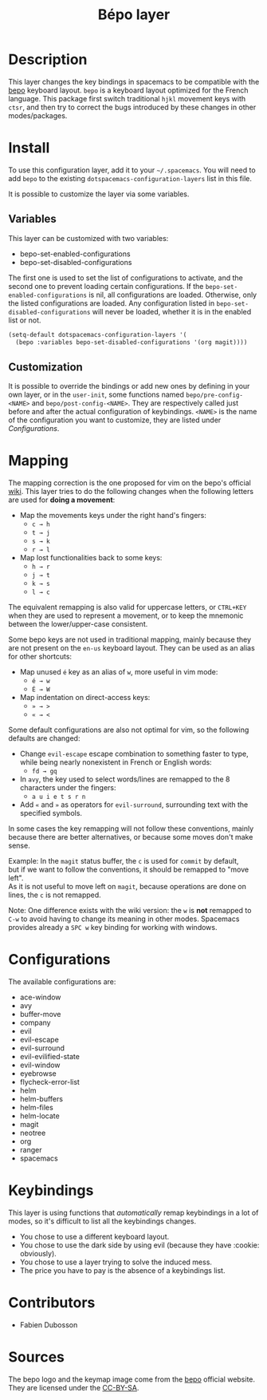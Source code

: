 #+TITLE: Bépo layer
#+HTML_HEAD_EXTRA: <link rel="stylesheet" type="text/css" href="../../../css/readtheorg.css" />

#+CAPTION: logo

[[file:img/bepo.png]]

* Table of Contents                                         :TOC_4_org:noexport:
 - [[Description][Description]]
 - [[Install][Install]]
   - [[Variables][Variables]]
   - [[Customization][Customization]]
 - [[Mapping][Mapping]]
 - [[Configurations][Configurations]]
 - [[Keybindings][Keybindings]]
 - [[Contributors][Contributors]]
 - [[Sources][Sources]]

* Description
This layer changes the key bindings in spacemacs to be compatible with the [[http://bepo.fr/][bepo]]
keyboard layout. =bepo= is a keyboard layout optimized for the French language.
This package first switch traditional ~hjkl~ movement keys with ~ctsr~, and then
try to correct the bugs introduced by these changes in other modes/packages.

[[file:img/keymap.png]]

* Install
To use this configuration layer, add it to your =~/.spacemacs=. You will need to
add =bepo= to the existing =dotspacemacs-configuration-layers= list in this
file.

It is possible to customize the layer via some variables.

** Variables
This layer can be customized with two variables:
- bepo-set-enabled-configurations
- bepo-set-disabled-configurations

The first one is used to set the list of configurations to activate, and the
second one to prevent loading certain configurations. If the
=bepo-set-enabled-configurations= is nil, all configurations are loaded.
Otherwise, only the listed configurations are loaded. Any configuration listed
in =bepo-set-disabled-configurations= will never be loaded, whether it is in the
enabled list or not.

#+begin_src emacs-lisp
  (setq-default dotspacemacs-configuration-layers '(
    (bepo :variables bepo-set-disabled-configurations '(org magit))))
#+end_src

** Customization
It is possible to override the bindings or add new ones by defining in your own
layer, or in the =user-init=, some functions named =bepo/pre-config-<NAME>= and
=bepo/post-config-<NAME>=. They are respectively called just before and after
the actual configuration of keybindings. =<NAME>= is the name of the
configuration you want to customize, they are listed under [[Configurations]].

* Mapping
The mapping correction is the one proposed for vim on the bepo's official [[http://bepo.fr/wiki/Vim#Principe][wiki]].
This layer tries to do the following changes when the following letters are used
for *doing a movement*:

- Map the movements keys under the right hand's fingers:
  - ~c → h~
  - ~t → j~
  - ~s → k~
  - ~r → l~

- Map lost functionalities back to some keys:
  - ~h → r~
  - ~j → t~
  - ~k → s~
  - ~l → c~

The equivalent remapping is also valid for uppercase letters, or ~CTRL+KEY~ when
they are used to represent a movement, or to keep the mnemonic between the
lower/upper-case consistent.

Some bepo keys are not used in traditional mapping, mainly because they are not
present on the =en-us= keyboard layout. They can be used as an alias for other
shortcuts:
  
- Map unused ~é~ key as an alias of ~w~, more useful in vim mode:
  - ~é → w~
  - ~É → W~

- Map indentation on direct-access keys:
  - ~» → >~
  - ~« → <~

Some default configurations are also not optimal for vim, so the following
defaults are changed:

- Change =evil-escape= escape combination to something faster to type, while
  being nearly nonexistent in French or English words:
  - ~fd → gq~

- In =avy=, the key used to select words/lines are remapped to the 8 characters
  under the fingers:
  - ~a u i e t s r n~

- Add ~«~ and ~»~ as operators for =evil-surround=, surrounding text with the
  specified symbols.

In some cases the key remapping will not follow these conventions, mainly
because there are better alternatives, or because some moves don't make sense.

#+begin_verse
Example: In the =magit= status buffer, the ~c~ is used for =commit= by default,
but if we want to follow the conventions, it should be remapped to "move left".
As it is not useful to move left on =magit=, because operations are done on
lines, the ~c~ is not remapped.
#+end_verse

Note: One difference exists with the wiki version: the ~w~ is *not* remapped to
~C-w~ to avoid having to change its meaning in other modes. Spacemacs provides
already a ~SPC w~ key binding for working with windows.

* Configurations
The available configurations are:

- ace-window
- avy
- buffer-move
- company
- evil
- evil-escape
- evil-surround
- evil-evilified-state
- evil-window
- eyebrowse
- flycheck-error-list
- helm
- helm-buffers
- helm-files
- helm-locate
- magit
- neotree
- org
- ranger
- spacemacs

* Keybindings
This layer is using functions that /automatically/ remap keybindings in a lot of
modes, so it's difficult to list all the keybindings changes.

- You chose to use a different keyboard layout.
- You chose to use the dark side by using evil (because they have :cookie: obviously).
- You chose to use a layer trying to solve the induced mess.
- The price you have to pay is the absence of a keybindings list.

* Contributors
- Fabien Dubosson

* Sources
The bepo logo and the keymap image come from the [[http://bepo.fr/][bepo]] official website. They are
licensed under the [[http://creativecommons.org/licenses/by-sa/3.0/deed.en][CC-BY-SA]].

